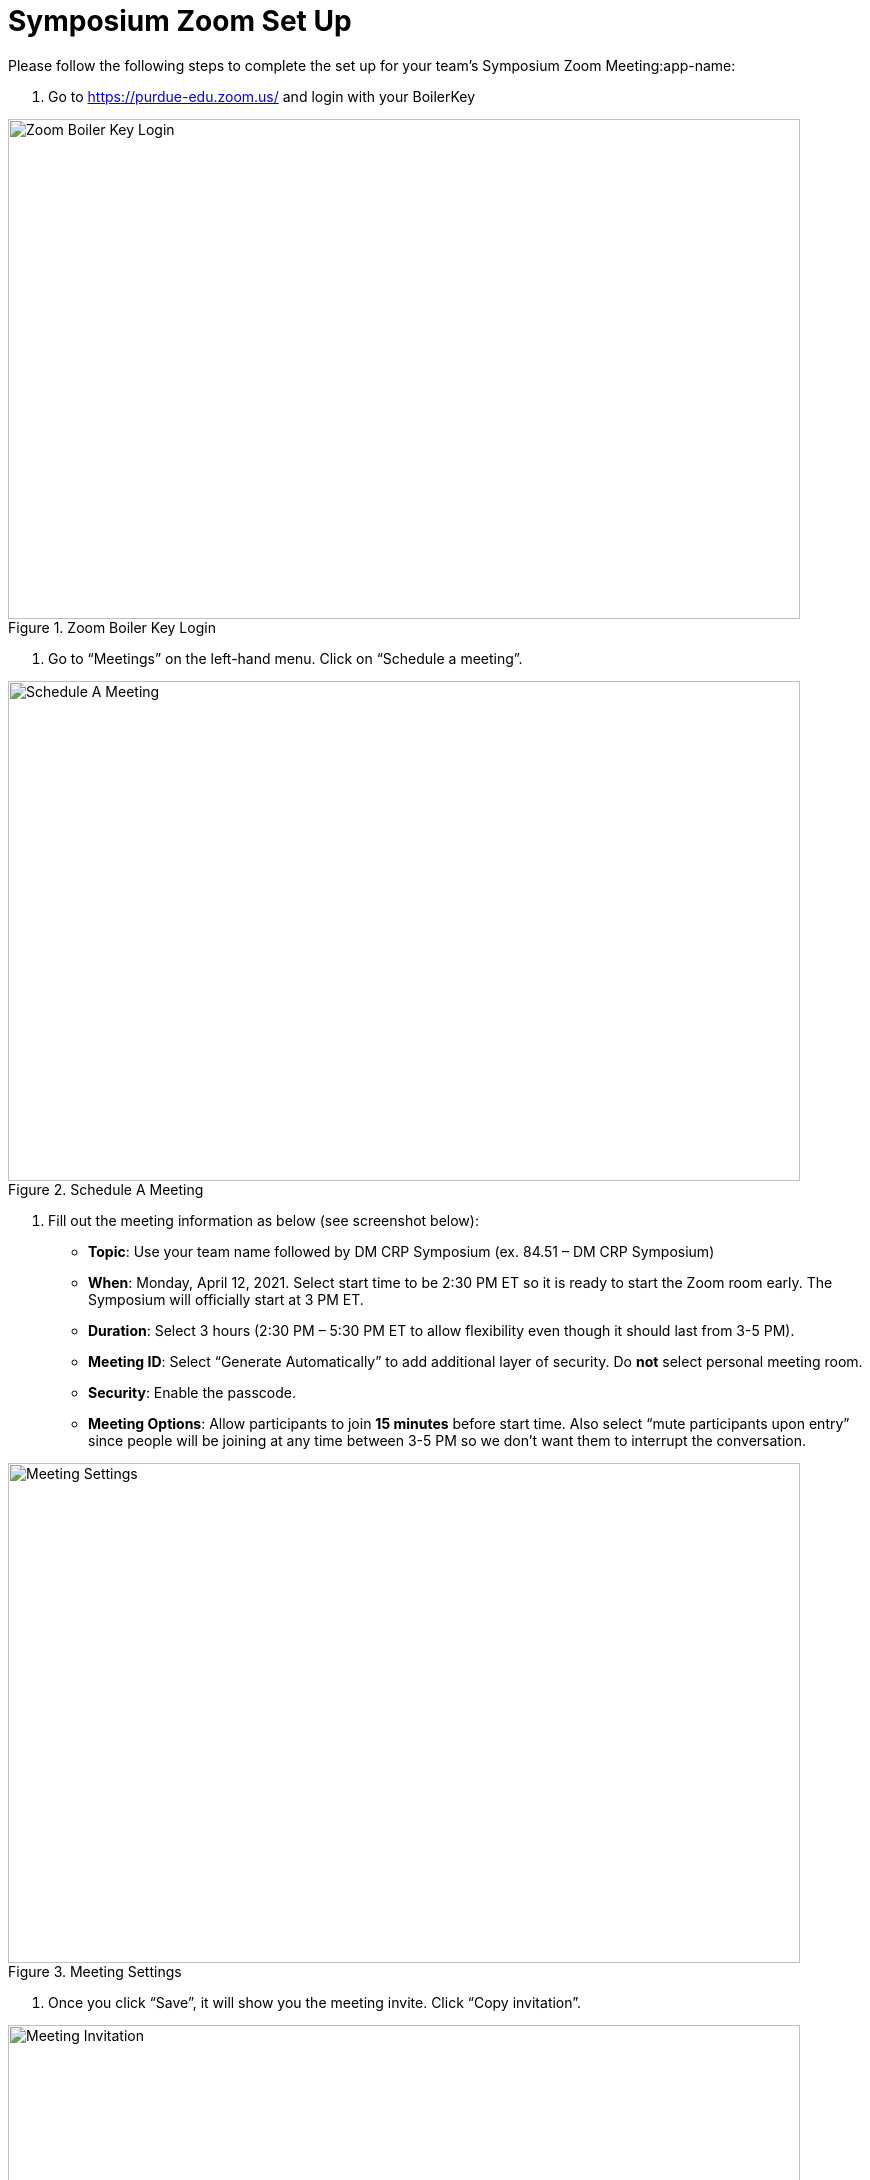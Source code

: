 = Symposium Zoom Set Up

Please follow the following steps to complete the set up for your team's Symposium Zoom Meeting:app-name: 

1. Go to https://purdue-edu.zoom.us/ and login with your BoilerKey

image::zoom_boilerkey.png[Zoom Boiler Key Login, width=792, height=500, loading=lazy, title="Zoom Boiler Key Login"]

2. Go to “Meetings” on the left-hand menu. Click on “Schedule a meeting”. 

image::zoom_schedule_meeting.png[Schedule A Meeting, width=792, height=500, loading=lazy, title="Schedule A Meeting"]

3. Fill out the meeting information as below (see screenshot below): 
- *Topic*: Use your team name followed by DM CRP Symposium (ex. 84.51 – DM CRP Symposium)
- *When*: Monday, April 12, 2021. Select start time to be 2:30 PM ET so it is ready to start the Zoom room early. The Symposium will officially start at 3 PM ET. 
- *Duration*: Select 3 hours (2:30 PM – 5:30 PM ET to allow flexibility even though it should last from 3-5 PM). 
- *Meeting ID*: Select “Generate Automatically” to add additional layer of security. Do *not* select personal meeting room. 
- *Security*: Enable the passcode. 
- *Meeting Options*: Allow participants to join *15 minutes* before start time. Also select “mute participants upon entry” since people will be joining at any time between 3-5 PM so we don’t want them to interrupt the conversation. 

image::zoom_settings.png[Meeting Settings, width=792, height=500, loading=lazy, title="Meeting Settings"]

4. Once you click “Save”, it will show you the meeting invite. Click “Copy invitation”. 

image::zoom_invite.png[Meeting Invitation, width=792, height=500, loading=lazy, title="Meeting Invitation"]

5. Copy the “Join Zoom Meeting” link into this spreadsheet: https://purdue0-my.sharepoint.com/:x:/g/personal/betz_purdue_edu/EXBAYZJx67dFobboOPf6N3ABpL3xq9ptDtKMQ7E0ZpqVZg?e=yJDIyt *only copy the URL*

image::zoom_link.png[Meeting Link, width=792, height=500, loading=lazy, title="Meeting Link"]

== Setting changes to protect your meeting
Under Settings > In Meeting (Basic), turn *off* Annotation, Whiteboard, and Remote Control. This prevents Zoom “bombers” or others with malicious intent from taking over the meeting. 

image::zoom_remote_control.png[Remote Control Protection, width=792, height=500, loading=lazy, title="Remote Control Protection"]

Under Settings > In Meeting (Advanced), turn off Far End camera control. Keep Virtual Background turned on so that guests and students can use a virtual background. 

image::zoom_camera_settings.png[Camera Settings , width=792, height=500, loading=lazy, title="Camera Settings"]

== Zoom Security Features for the day of the symposium
How to expel (remove) someone that is causing disruption or being malicious (they cannot rejoin from the same device)
https://www.unr.edu/tlt/instructional-design/instructional-technology-resources/web-conferencing/zoom/securing-sessions/remove-participant  

Please review this resource and read the four sections on Control Screen Sharing (pg 8), Turn off Annotation (pg 8), Mute Participants (pg 9), and Remove Participants (pg 9). 
https://zoom.us/docs/doc/Securing%20Your%20Zoom%20Meetings.pdf 

== Virtual Background for Purdue 
Generate a virtual background so your name is easily visible. You can use your first name only or first and last name. https://webapps.krannert.purdue.edu/zoombackground/ 

Click here for instructions on how to set your virtual background  https://support.zoom.us/hc/en-us/articles/210707503-Virtual-Background 

== On the day of the Symposium, to start the meeting at 2:30 PM ET: 
1. Go to https://purdue-edu.zoom.us/ and login with your BoilerKey

2. Go to “Meetings” on the left-hand menu. Hover over the meeting and click “start”.  

image::zoom_start.png[Start Meeting, width=792, height=500, loading=lazy, title="Start Meeting"]

3. On the day of the Symposium, when you start the meeting, we recommend you make sure that “Enable Waiting Room” is checked and “Share Screen” is unchecked. See below. You can easily re-enable it if a teammate needs to share their screen. 

image::zoom_allow_participants.png[Meeting Settings, width=792, height=500, loading=lazy, title="Meeting Settings"]